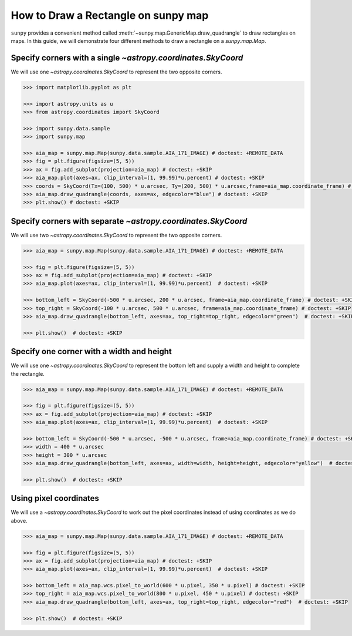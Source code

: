.. _sunpy-how-to-create-rectangle-on-map:

************************************
How to Draw a Rectangle on sunpy map
************************************

``sunpy`` provides a convenient method called :meth:`~sunpy.map.GenericMap.draw_quadrangle` to draw rectangles on maps.
In this guide, we will demonstrate four different methods to draw a rectangle on a `sunpy.map.Map`.

Specify corners with a single `~astropy.coordinates.SkyCoord`
=============================================================

We will use one `~astropy.coordinates.SkyCoord` to represent the two opposite corners.

.. code-block:: python

    >>> import matplotlib.pyplot as plt

    >>> import astropy.units as u
    >>> from astropy.coordinates import SkyCoord

    >>> import sunpy.data.sample
    >>> import sunpy.map

    >>> aia_map = sunpy.map.Map(sunpy.data.sample.AIA_171_IMAGE) # doctest: +REMOTE_DATA
    >>> fig = plt.figure(figsize=(5, 5))
    >>> ax = fig.add_subplot(projection=aia_map) # doctest: +SKIP
    >>> aia_map.plot(axes=ax, clip_interval=(1, 99.99)*u.percent) # doctest: +SKIP
    >>> coords = SkyCoord(Tx=(100, 500) * u.arcsec, Ty=(200, 500) * u.arcsec,frame=aia_map.coordinate_frame) # doctest: +SKIP
    >>> aia_map.draw_quadrangle(coords, axes=ax, edgecolor="blue") # doctest: +SKIP
    >>> plt.show() # doctest: +SKIP

Specify corners with separate `~astropy.coordinates.SkyCoord`
=============================================================

We will use two `~astropy.coordinates.SkyCoord` to represent the two opposite corners.

.. code-block:: python

    >>> aia_map = sunpy.map.Map(sunpy.data.sample.AIA_171_IMAGE) # doctest: +REMOTE_DATA

    >>> fig = plt.figure(figsize=(5, 5))
    >>> ax = fig.add_subplot(projection=aia_map) # doctest: +SKIP
    >>> aia_map.plot(axes=ax, clip_interval=(1, 99.99)*u.percent)  # doctest: +SKIP

    >>> bottom_left = SkyCoord(-500 * u.arcsec, 200 * u.arcsec, frame=aia_map.coordinate_frame) # doctest: +SKIP
    >>> top_right = SkyCoord(-100 * u.arcsec, 500 * u.arcsec, frame=aia_map.coordinate_frame) # doctest: +SKIP
    >>> aia_map.draw_quadrangle(bottom_left, axes=ax, top_right=top_right, edgecolor="green")  # doctest: +SKIP

    >>> plt.show()  # doctest: +SKIP

Specify one corner with a width and height
==========================================

We will use one `~astropy.coordinates.SkyCoord` to represent the bottom left and supply a width and height to complete the rectangle.

.. code-block:: python

    >>> aia_map = sunpy.map.Map(sunpy.data.sample.AIA_171_IMAGE) # doctest: +REMOTE_DATA

    >>> fig = plt.figure(figsize=(5, 5))
    >>> ax = fig.add_subplot(projection=aia_map) # doctest: +SKIP
    >>> aia_map.plot(axes=ax, clip_interval=(1, 99.99)*u.percent)  # doctest: +SKIP

    >>> bottom_left = SkyCoord(-500 * u.arcsec, -500 * u.arcsec, frame=aia_map.coordinate_frame) # doctest: +SKIP
    >>> width = 400 * u.arcsec
    >>> height = 300 * u.arcsec
    >>> aia_map.draw_quadrangle(bottom_left, axes=ax, width=width, height=height, edgecolor="yellow")  # doctest: +SKIP

    >>> plt.show()  # doctest: +SKIP

Using pixel coordinates
=======================

We will use a `~astropy.coordinates.SkyCoord` to work out the pixel coordinates instead of using coordinates as we do above.

.. code-block:: python

    >>> aia_map = sunpy.map.Map(sunpy.data.sample.AIA_171_IMAGE) # doctest: +REMOTE_DATA

    >>> fig = plt.figure(figsize=(5, 5))
    >>> ax = fig.add_subplot(projection=aia_map) # doctest: +SKIP
    >>> aia_map.plot(axes=ax, clip_interval=(1, 99.99)*u.percent)  # doctest: +SKIP

    >>> bottom_left = aia_map.wcs.pixel_to_world(600 * u.pixel, 350 * u.pixel) # doctest: +SKIP
    >>> top_right = aia_map.wcs.pixel_to_world(800 * u.pixel, 450 * u.pixel) # doctest: +SKIP
    >>> aia_map.draw_quadrangle(bottom_left, axes=ax, top_right=top_right, edgecolor="red")  # doctest: +SKIP

    >>> plt.show()  # doctest: +SKIP
